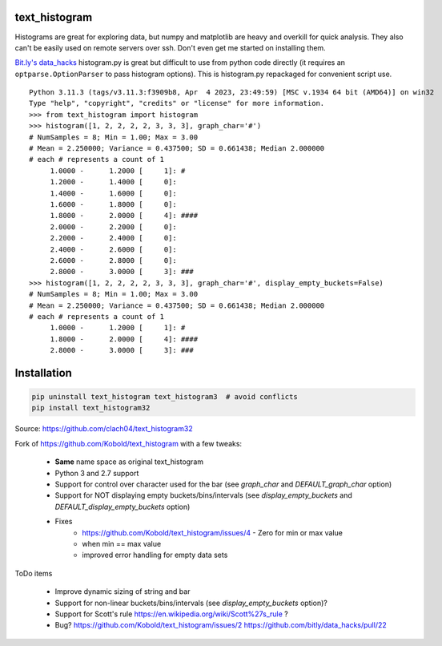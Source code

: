 text_histogram
==============

|version| |downloads|

Histograms are great for exploring data, but numpy and matplotlib are heavy and
overkill for quick analysis. They also can't be easily used on remote servers
over ssh. Don't even get me started on installing them.

`Bit.ly's data_hacks <https://github.com/bitly/data_hacks>`_ histogram.py is
great but difficult to use from python code directly (it requires an
``optparse.OptionParser`` to pass histogram options). This is histogram.py
repackaged for convenient script use.

::

    Python 3.11.3 (tags/v3.11.3:f3909b8, Apr  4 2023, 23:49:59) [MSC v.1934 64 bit (AMD64)] on win32
    Type "help", "copyright", "credits" or "license" for more information.
    >>> from text_histogram import histogram
    >>> histogram([1, 2, 2, 2, 2, 3, 3, 3], graph_char='#')
    # NumSamples = 8; Min = 1.00; Max = 3.00
    # Mean = 2.250000; Variance = 0.437500; SD = 0.661438; Median 2.000000
    # each # represents a count of 1
         1.0000 -      1.2000 [     1]: #
         1.2000 -      1.4000 [     0]:
         1.4000 -      1.6000 [     0]:
         1.6000 -      1.8000 [     0]:
         1.8000 -      2.0000 [     4]: ####
         2.0000 -      2.2000 [     0]:
         2.2000 -      2.4000 [     0]:
         2.4000 -      2.6000 [     0]:
         2.6000 -      2.8000 [     0]:
         2.8000 -      3.0000 [     3]: ###
    >>> histogram([1, 2, 2, 2, 2, 3, 3, 3], graph_char='#', display_empty_buckets=False)
    # NumSamples = 8; Min = 1.00; Max = 3.00
    # Mean = 2.250000; Variance = 0.437500; SD = 0.661438; Median 2.000000
    # each # represents a count of 1
         1.0000 -      1.2000 [     1]: #
         1.8000 -      2.0000 [     4]: ####
         2.8000 -      3.0000 [     3]: ###


Installation
============

.. code:: bash

    pip uninstall text_histogram text_histogram3  # avoid conflicts
    pip install text_histogram32


Source: https://github.com/clach04/text_histogram32

Fork of https://github.com/Kobold/text_histogram with a few tweaks:

  * **Same** name space as original text_histogram
  * Python 3 and 2.7 support
  * Support for control over character used for the bar (see `graph_char` and `DEFAULT_graph_char` option)
  * Support for NOT displaying empty buckets/bins/intervals (see `display_empty_buckets` and `DEFAULT_display_empty_buckets` option)
  * Fixes
      * https://github.com/Kobold/text_histogram/issues/4 - Zero for min or max value
      * when min == max value
      * improved error handling for empty data sets

ToDo items

  * Improve dynamic sizing of string and bar
  * Support for non-linear buckets/bins/intervals (see `display_empty_buckets` option)?
  * Support for Scott's rule https://en.wikipedia.org/wiki/Scott%27s_rule ?
  * Bug? https://github.com/Kobold/text_histogram/issues/2 https://github.com/bitly/data_hacks/pull/22



.. |downloads| image:: https://pypip.in/d/text_histogram/badge.png
   :target: https://pypi.python.org/pypi/text_histogram
   :alt: Number of PyPI downloads
.. |version| image:: https://badge.fury.io/py/text_histogram.png
   :target: http://badge.fury.io/py/text_histogram
   :alt: PyPI version

